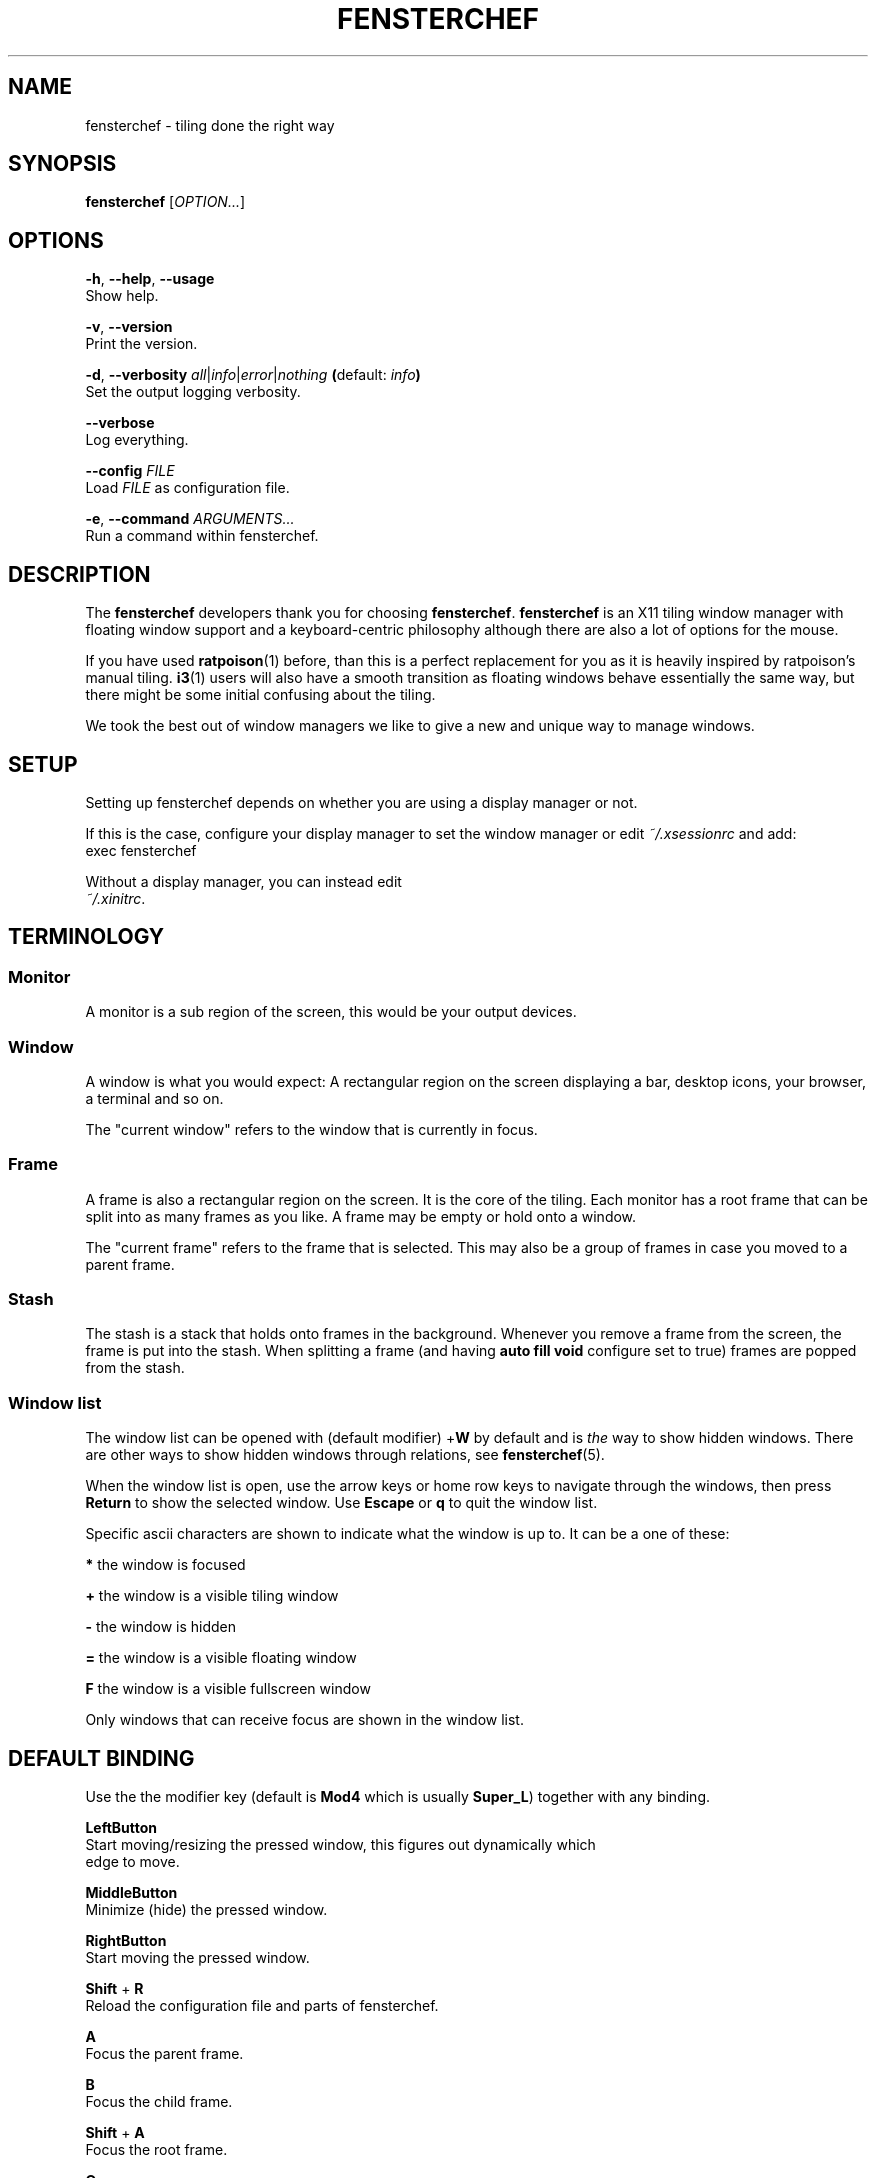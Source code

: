 .TH FENSTERCHEF 1 "2025-05-19" "Fensterchef" "Fensterchef manual"
.SH NAME
fensterchef - tiling done the right way
.
.SH SYNOPSIS
.B fensterchef
.RI [ OPTION... ]
.
.SH OPTIONS
.PP
.BR -h ,
.BR --help ,
.B --usage
    Show help.
.PP
.BR -v ,
.B --version
    Print the version.
.PP
.BR -d ,
.B --verbosity
.IR all | info | error | nothing
.BR ( default:
.IB info )
    Set the output logging verbosity.
.PP
.B --verbose
    Log everything.
.PP
.B --config
.I FILE
    Load
.I FILE
as configuration file.
.PP
.BR -e ,
.B --command
.I ARGUMENTS...
    Run a command within fensterchef.
.
.SH DESCRIPTION
The
.B fensterchef
developers thank you for choosing
.BR fensterchef .
.B fensterchef
is an X11 tiling window manager with floating window support and
a keyboard-centric philosophy although there are also a lot of options for the
mouse.

If you have used
.BR ratpoison (1)
before, than this is a perfect replacement for you as
it is heavily inspired by ratpoison's manual tiling.
.BR i3 (1)
users will also have a
smooth transition as floating windows behave essentially the same way, but there
might be some initial confusing about the tiling.

We took the best out of window managers we like to give a new and unique way to
manage windows.
.
.SH SETUP
Setting up fensterchef depends on whether you are using a display manager or
not.

If this is the case, configure your display manager to set the window manager or
edit
.I ~/.xsessionrc
and add:
.EE
exec fensterchef
.EX

Without a display manager, you can instead edit
.IR ~/.xinitrc .
.
.SH TERMINOLOGY
.SS Monitor
A monitor is a sub region of the screen, this would be your output devices.
.SS Window
A window is what you would expect: A rectangular region on the screen displaying
a bar, desktop icons, your browser, a terminal and so on.

The "current window" refers to the window that is currently in focus.
.SS Frame
A frame is also a rectangular region on the screen.
It is the core of the tiling.
Each monitor has a root frame that can be split into as many frames as you like.
A frame may be empty or hold onto a window.

The "current frame" refers to the frame that is selected.
This may also be a group of frames in case you moved to a parent frame.
.SS Stash
The stash is a stack that holds onto frames in the background.
Whenever you remove a frame from the screen, the frame is put into the stash.
When splitting a frame (and having
.B auto fill void
configure set to true) frames are popped from the stash.
.SS Window list
The window list can be opened with (default modifier)
.RB + W
by default and is
.I the
way to show hidden windows.
There are other ways to show hidden windows through relations, see
.BR fensterchef (5).

When the window list is open, use the arrow keys or home row keys to navigate
through the windows, then press
.B Return
to show the selected window.
Use
.B Escape
or
.B q
to quit the window list.
.PP
Specific ascii characters are shown to indicate what the window is up to.
It can be a one of these:
.PP
.B *
the window is focused
.PP
.B +
the window is a visible tiling window
.PP
.B -
the window is hidden
.PP
.B =
the window is a visible floating window
.PP
.B F
the window is a visible fullscreen window
.PP
Only windows that can receive focus are shown in the window list.
.
.SH DEFAULT BINDING
.PP
Use the the modifier key (default is
.B Mod4
which is usually
.BR Super_L )
together with any binding.
.PP
.B LeftButton
    Start moving/resizing the pressed window, this figures out dynamically which
    edge to move.
.PP
.B MiddleButton
    Minimize (hide) the pressed window.        
.PP
.B RightButton
    Start moving the pressed window.
.PP
.B Shift
+
.B R
    Reload the configuration file and parts of fensterchef.
.PP
.B A
    Focus the parent frame.
.PP
.B B
    Focus the child frame.
.PP
.B Shift
+
.B A
    Focus the root frame.
.PP
.B Q
    Close the current window.
.PP
.B - (minus)
    Minimize (hide) the current window.
.PP
.B N
    Put the next window into the current frame.
.PP
.B P
    Put the previous window into the current frame.
.PP
.B R
    Remove the current frame.
.PP
.B O
    Replace the current frame with the last stashed frame.
.PP
.B Space
    Move the focus from tiling to floating and vise versa.
.PP
.B Shift
+
.B Space
    Make a tiling window floating and vise versa.
.PP
.B F
    Put the current window into fullscreen or put it out of fullscreen.
.PP
.B V
    Split the current frame horizontally.
.PP
.B S
    Split the current frame vertically.
.PP
.BR K / Up
    Move the focus to the frame above the current frame.
.PP
.BR H / Left
    Move the focus to the frame on the left of the current frame.
.PP
.BR L / Right
    Move the focus to the frame on the right of the current frame.
.PP
.BR J / Down
    Move the focus to the frame below the current frame.
.PP
.B Shift
+
.BR K / Up
    Swap the current frame with the frame above it.
.PP
.B Shift
+
.BR H / Left
    Swap the current frame with the frame on the left of it.
.PP
.B Shift
+
.BR L / Right
    Swap the current frame with the frame on the right of it.
.PP
.B Shift
+
.BR J / Down
    Swap the current frame with the frame below it.
.PP
.B W
    Show the interactive window list.
.PP
.B Return
    Open a terminal window.
.PP
.B Control
+
.B Shift
+
.B E
    Quit fensterchef.
.
.SH EXIT STATUS
If the user quits, the exit status is
.BR 0 .
Otherwise it is
.BR 1 .
.SH SEE ALSO
.BR fensterchef (5)
